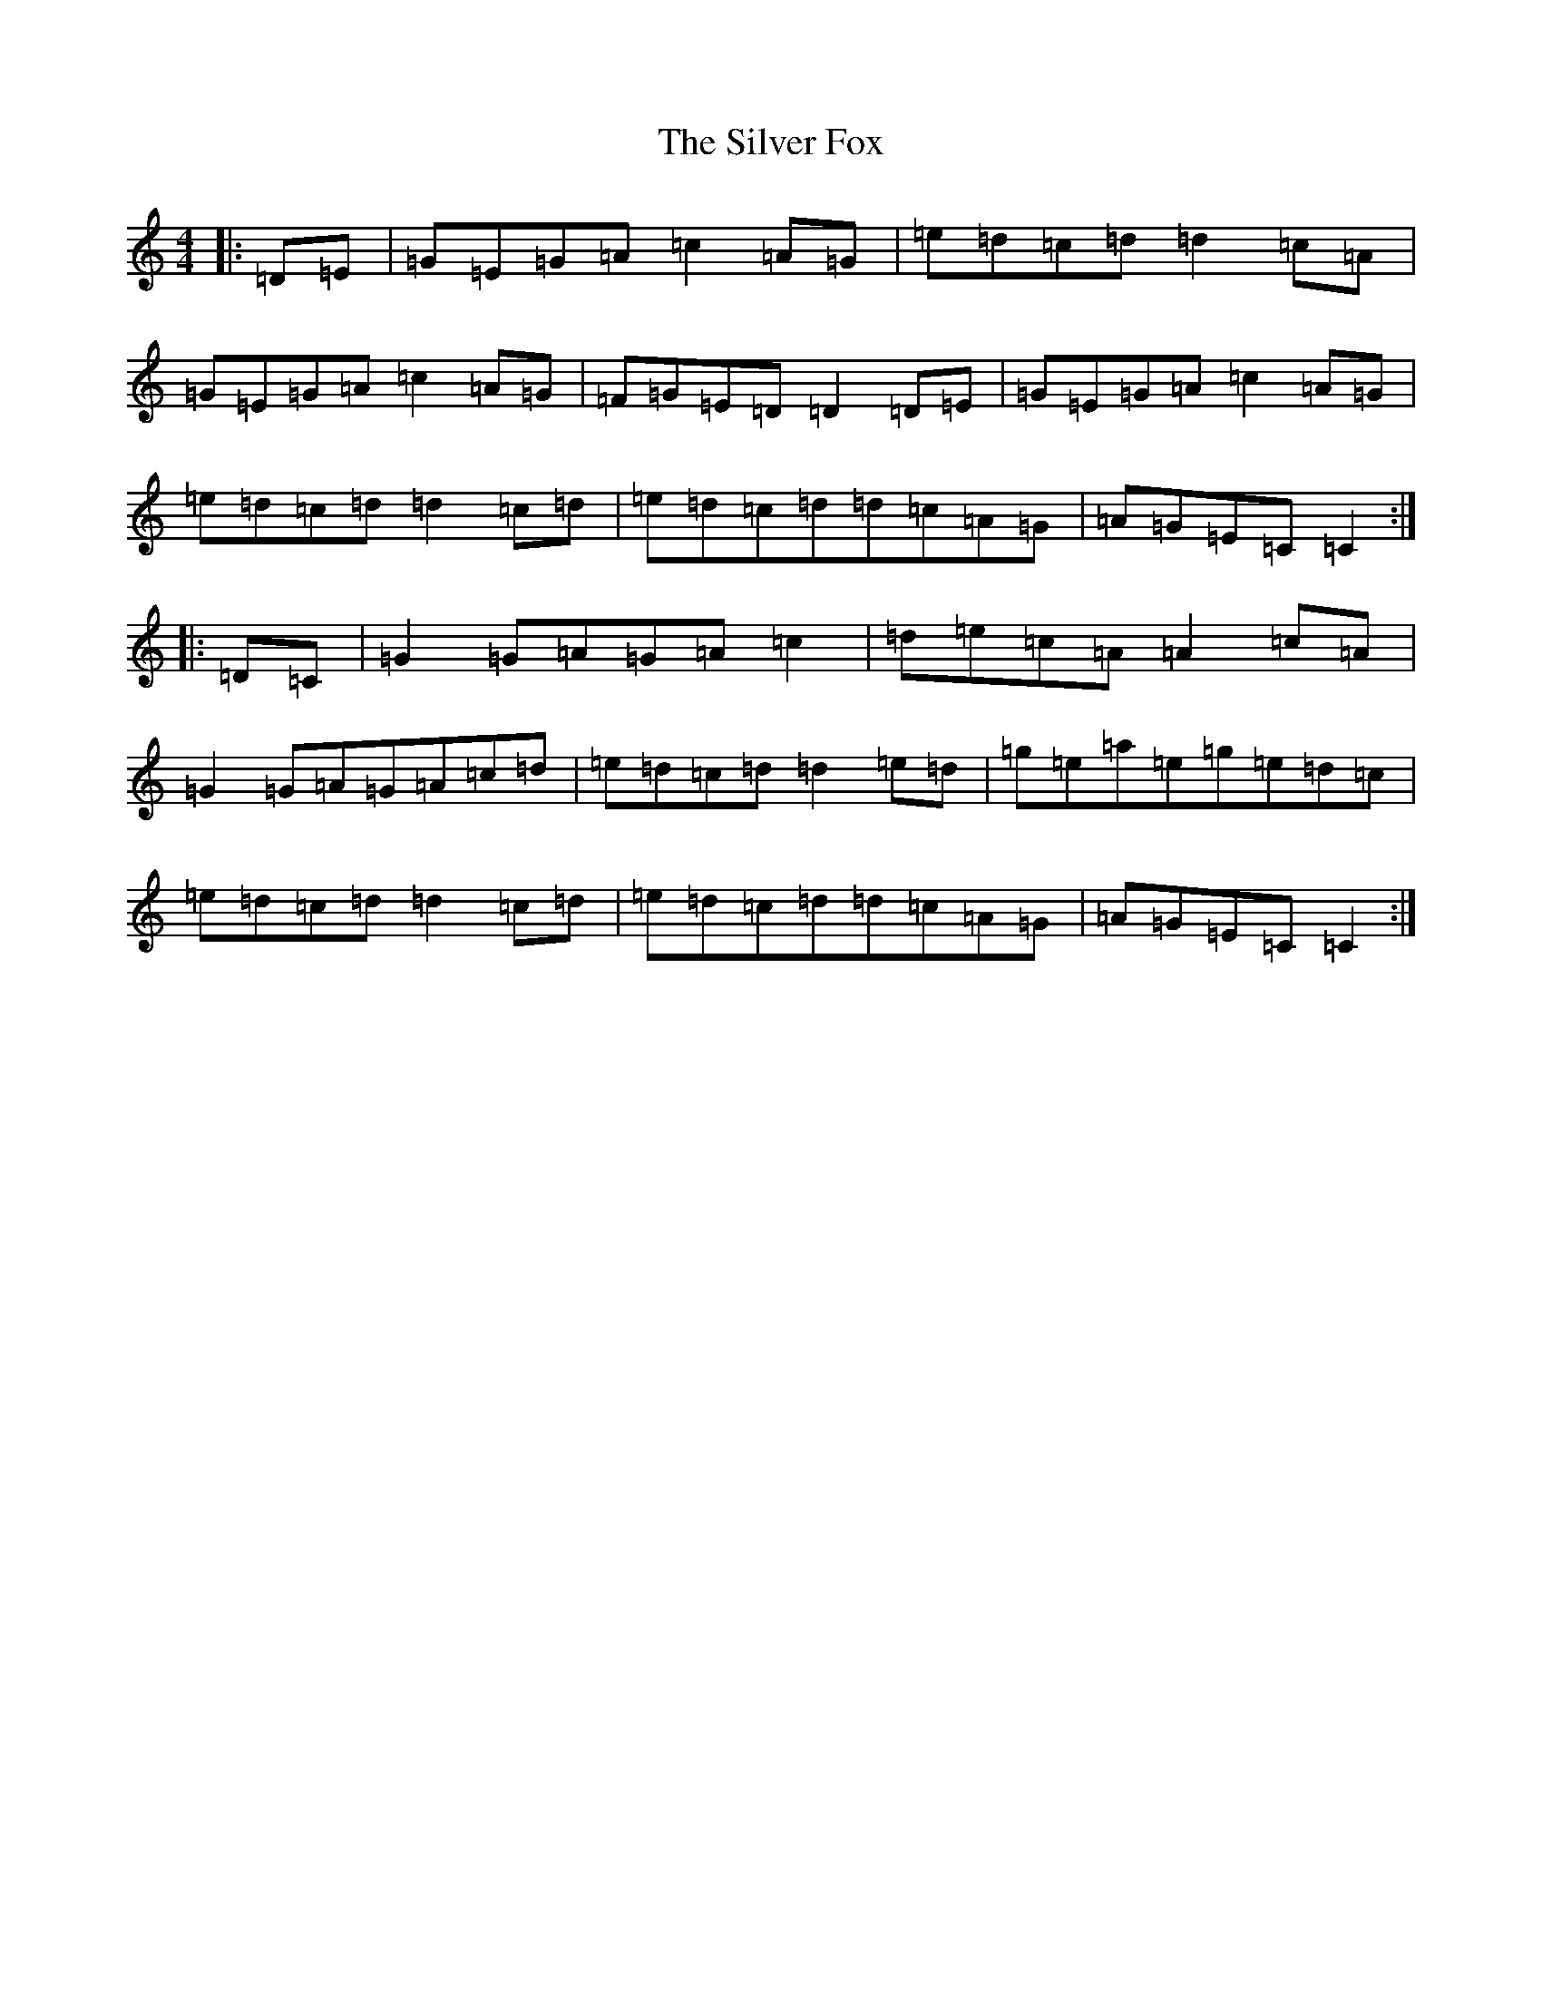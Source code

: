 X: 19443
T: Silver Fox, The
S: https://thesession.org/tunes/9137#setting9137
Z: D Major
R: barndance
M: 4/4
L: 1/8
K: C Major
|:=D=E|=G=E=G=A=c2=A=G|=e=d=c=d=d2=c=A|=G=E=G=A=c2=A=G|=F=G=E=D=D2=D=E|=G=E=G=A=c2=A=G|=e=d=c=d=d2=c=d|=e=d=c=d=d=c=A=G|=A=G=E=C=C2:||:=D=C|=G2=G=A=G=A=c2|=d=e=c=A=A2=c=A|=G2=G=A=G=A=c=d|=e=d=c=d=d2=e=d|=g=e=a=e=g=e=d=c|=e=d=c=d=d2=c=d|=e=d=c=d=d=c=A=G|=A=G=E=C=C2:|